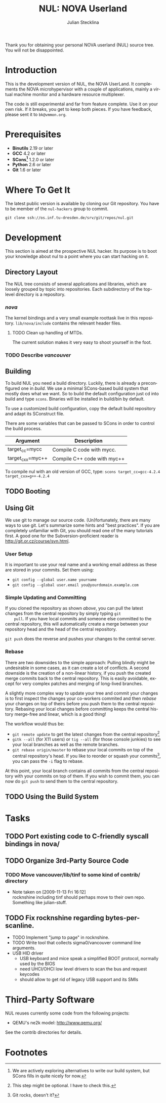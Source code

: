 #+TITLE: NUL: NOVA Userland
#+AUTHOR: Julian Stecklina
#+LANGUAGE: en
#+TODO: TODO INPROGRESS | CLOSED CANCELED
#+STARTUP: showall hidestars

Thank you for obtaining your personal NOVA userland (NUL) source
tree. You will not be disappointed.

* Org-Mode HOWTO						   :noexport:

  This file uses Org-Mode, which ships with a nice manual that you can
  find via the Info browser (C-h i). I recommend reading the 5min
  tutorial, if you are unfamiliar with Org-Mode:
  http://orgmode.org/worg/org-tutorials/

  Some hints:
  C-c C-t: Cycle through TODO states.
  C-c C-z: Take a note.
  TAB on section header: Cycle through visibility states.
  Shift-TAB: Toggle overview.
  C-c C-e l: Export as LaTeX. :-D

* Introduction

  This is the development version of NUL, the NOVA UserLand.  It
  complements the NOVA microhypervisor with a couple of applications,
  mainly a virtual machine monitor and a hardware resource
  multiplexer.

  The code is still experimental and far from feature complete.  Use
  it on your own risk.  If it breaks, you get to keep both pieces.  If
  you have feedback, please sent it to =bk@vmmon.org=.

* Prerequisites

  - *Binutils* 2.19 or later
  - *GCC* 4.2 or later
  - *SCons[fn:1]* 1.2.0 or later
  - *Python* 2.6 or later
  - *Git* 1.6 or later

* Where To Get It

  The latest public version is available by cloning our Git
  repository. You have to be member of the =nul-hackers= group to
  commit.

  =git clone ssh://os.inf.tu-dresden.de/srv/git/repos/nul.git=

* Development

  This section is aimed at the prospective NUL hacker. Its purpose is
  to boot your knowledge about nul to a point where you can start
  hacking on it.

** Directory Layout

   The NUL tree consists of several applications and libraries, which
   are loosely grouped by topic into repositories. Each subdirectory
   of the top-level directory is a repository.

*** /nova/

   The kernel bindings and a very small example roottask live in this
   repository. =lib/nova/include= contains the relevant header files.

**** TODO Clean up handling of MTDs.
     The current solution makes it very easy to shoot yourself in the foot.

*** TODO Describe /vancouver/


** Building

  To build NUL you need a build directory. Luckily, there is already a
  preconfigured one in /build/. We use a minimal SCons-based build
  system that mostly does what we want. So to build the default
  configuration just cd into build and type =scons=. Binaries will be
  installed in build/bin by default.

  To use a customized build configuration, copy the default build
  repository and adapt its SConstruct file.

  There are some variables that can be passed to SCons in order to
  control the build process.

  |------------------+-----------------------------|
  | *Argument*       | *Description*               |
  |------------------+-----------------------------|
  | target_cc=mycc   | Compile C code with mycc.   |
  |------------------+-----------------------------|
  | target_cxx=myc++ | Compile C++ code with myc++ |
  |------------------+-----------------------------|

  To compile nul with an old version of GCC, type:
  =scons target_cc=gcc-4.2.4 target_cxx=g++-4.2.4=

** TODO Booting

** Using Git

   We use git to manage our source code. (Un)fortunately, there are
   many ways to use git. Let's summarize some hints and "best
   practices". If you are completely unfamiliar with Git, you should
   read one of the many tutorials first. A good one for the
   Subversion-proficient reader is http://git.or.cz/course/svn.html.

*** User Setup

    It is important to use your real name and a working email address as these are stored in your commits. Set them using:

    - =git config --global user.name yourname=
    - =git config --global user.email you@yourdomain.example.com=

*** Simple Updating and Committing

    If you cloned the repository as shown [[git clone][above]], you can pull the
    latest changes from the central repository by simply typing =git
    pull=. If you have local commits and someone else committed to the
    central repository, this will automatically create a merge between
    your repository head and the head of the central repository.

    =git push= does the reverse and pushes your changes to the central
    server.

*** Rebase

    There are two downsides to the simple approach: Pulling blindly
    might be undesirable in some cases, as it can create a lot of
    conflicts. A second downside is the creation of a non-linear
    history, if you push the created merge commits back to the central
    repository. This is easily avoidable, except for very complex
    patches and merging of long-lived branches.

    A slightly more complex way to update your tree and commit your
    changes is to first inspect the changes your co-workers commited
    and then /rebase/ your changes on top of theirs before you push
    them to the central repository. Rebasing your local changes before
    committing keeps the central history merge-free and linear, which
    is a good thing!

    The workflow would thus be:

    - =git remote update= to get the latest changes from the central repository[fn:2]
    - =gitk --all= (for X11 users) or =tig --all= (for those console junkies) to see your local branches as well as the remote branches.
    - =git rebase origin/master= to rebase your local commits on top
      of the central repository's head. If you like to reorder or
      squash your commits[fn:3], you can pass the =-i= flag to rebase.

    At this point, your local branch contains all commits from the
    central repository with your commits on top of them. If you wish
    to commit them, you can now do =git push= to send them to the
    central repository.

** TODO Using the Build System

* Tasks
** TODO Port existing code to C-friendly syscall bindings in nova/
** TODO Organize 3rd-Party Source Code
*** TODO Move vancouver/lib/tinf to some kind of contrib/ directory
    - Note taken on [2009-11-13 Fri 16:12] \\
      rocknshine including tinf should perhaps move to their own
      repo. Something like julian-stuff.
** TODO Fix rocknshine regarding bytes-per-scanline.
 * TODO Implement "jump to page" in rocknshine.
 * TODO Write tool that collects sigma0/vancouver command line arguments.
 * USB HID driver
   - USB keyboard and mice speak a simplified BOOT protocol, normally used by the BIOS
   - need UHCI/OHCI low level drivers to scan the bus and request keycodes
   - should allow to get rid of legacy USB support and its SMIs

* Third-Party Software

  NUL reuses currently some code from the following projects:

  - QEMU's ne2k model: http://www.qemu.org/

  See the contrib directories for details.

* Footnotes

[fn:1] We are actively exploring alternatives to write our build system, but SCons fills in quite nicely for now.

[fn:2] This step might be optional. I have to check this.

[fn:3] Git rocks, doesn't it?
